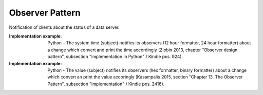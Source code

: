 .. _observer_pattern:

****************
Observer Pattern
****************

Notification of clients about the status of a data server.

:Implementation example:
 Python - The system time (subject) notifies its observers (12 hour formatter,
 24 hour formatter) about a change which convert and print the time accordingly
 (Zlobin 2013, chapter "Observer design pattern", subsection "Implementation in
 Python" / Kindle pos. 924).

:Implementation example:
 Python - The value (subject) notifies its observers (hex formatter, binary
 formatter) about a change which convert an print the value accoringly
 (Kasampalis 2015, section "Chapter 13. The Observer Pattern", subsection
 "Implementation" / Kindle pos. 2416).
